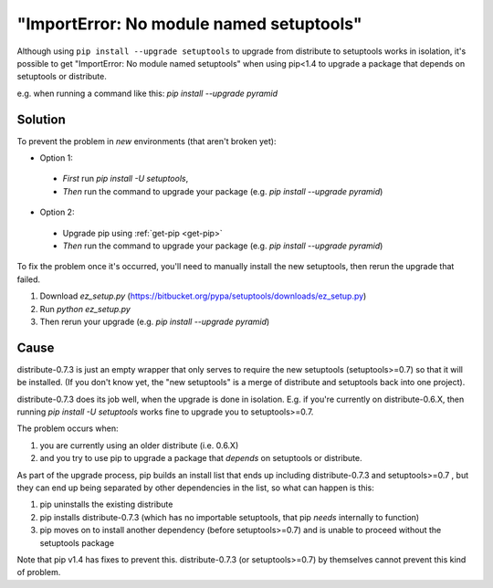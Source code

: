 
"ImportError: No module named setuptools"
+++++++++++++++++++++++++++++++++++++++++

Although using ``pip install --upgrade setuptools`` to upgrade from distribute
to setuptools works in isolation, it's possible to get "ImportError: No module
named setuptools" when using pip<1.4 to upgrade a package that depends on
setuptools or distribute.

e.g. when running a command like this:  `pip install --upgrade pyramid`

Solution
~~~~~~~~

To prevent the problem in *new* environments (that aren't broken yet):

* Option 1:

 * *First* run `pip install -U setuptools`,
 * *Then* run the command to upgrade your package (e.g. `pip install --upgrade pyramid`)

* Option 2:

 * Upgrade pip using :ref:`get-pip <get-pip>`
 * *Then* run the command to upgrade your package (e.g. `pip install --upgrade pyramid`)

To fix the problem once it's occurred, you'll need to manually install the new
setuptools, then rerun the upgrade that failed.

1. Download `ez_setup.py` (https://bitbucket.org/pypa/setuptools/downloads/ez_setup.py)
2. Run `python ez_setup.py`
3. Then rerun your upgrade (e.g. `pip install --upgrade pyramid`)


Cause
~~~~~

distribute-0.7.3 is just an empty wrapper that only serves to require the new
setuptools (setuptools>=0.7) so that it will be installed. (If you don't know
yet, the "new setuptools" is a merge of distribute and setuptools back into one
project).

distribute-0.7.3 does its job well, when the upgrade is done in isolation.
E.g. if you're currently on distribute-0.6.X, then running `pip install -U
setuptools` works fine to upgrade you to setuptools>=0.7.

The problem occurs when:

1. you are currently using an older distribute (i.e. 0.6.X)
2. and you try to use pip to upgrade a package that *depends* on setuptools or
   distribute.

As part of the upgrade process, pip builds an install list that ends up
including distribute-0.7.3 and setuptools>=0.7 , but they can end up being
separated by other dependencies in the list, so what can happen is this:

1.  pip uninstalls the existing distribute
2.  pip installs distribute-0.7.3 (which has no importable setuptools, that pip
    *needs* internally to function)
3.  pip moves on to install another dependency (before setuptools>=0.7) and is
    unable to proceed without the setuptools package

Note that pip v1.4 has fixes to prevent this.  distribute-0.7.3 (or
setuptools>=0.7) by themselves cannot prevent this kind of problem.


.. _setuptools: https://pypi.python.org/pypi/setuptools
.. _distribute: https://pypi.python.org/pypi/distribute
